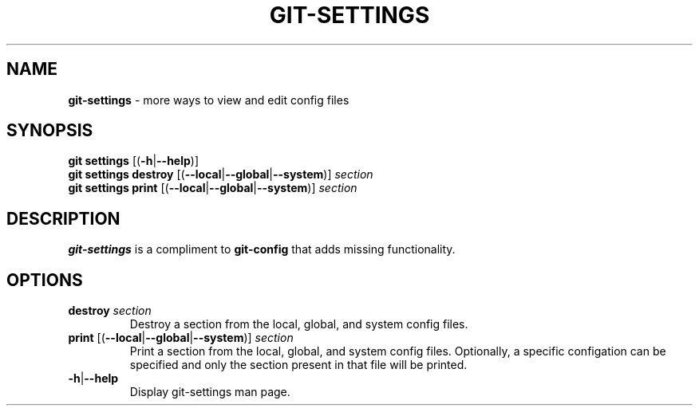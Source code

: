 .\" generated with Ronn/v0.7.3
.\" http://github.com/rtomayko/ronn/tree/0.7.3
.
.TH "GIT\-SETTINGS" "1" "December 2014" "" ""
.
.SH "NAME"
\fBgit\-settings\fR \- more ways to view and edit config files
.
.SH "SYNOPSIS"
\fBgit settings\fR [(\fB\-h\fR|\fB\-\-help\fR)]
.
.br
\fBgit settings destroy\fR [(\fB\-\-local\fR|\fB\-\-global\fR|\fB\-\-system\fR)] \fIsection\fR
.
.br
\fBgit settings print\fR [(\fB\-\-local\fR|\fB\-\-global\fR|\fB\-\-system\fR)] \fIsection\fR
.
.SH "DESCRIPTION"
\fBgit\-settings\fR is a compliment to \fBgit\-config\fR that adds missing functionality\.
.
.SH "OPTIONS"
.
.TP
\fBdestroy\fR \fIsection\fR
Destroy a section from the local, global, and system config files\.
.
.TP
\fBprint\fR [(\fB\-\-local\fR|\fB\-\-global\fR|\fB\-\-system\fR)] \fIsection\fR
Print a section from the local, global, and system config files\. Optionally, a specific configation can be specified and only the section present in that file will be printed\.
.
.TP
\fB\-h\fR|\fB\-\-help\fR
Display git\-settings man page\.

